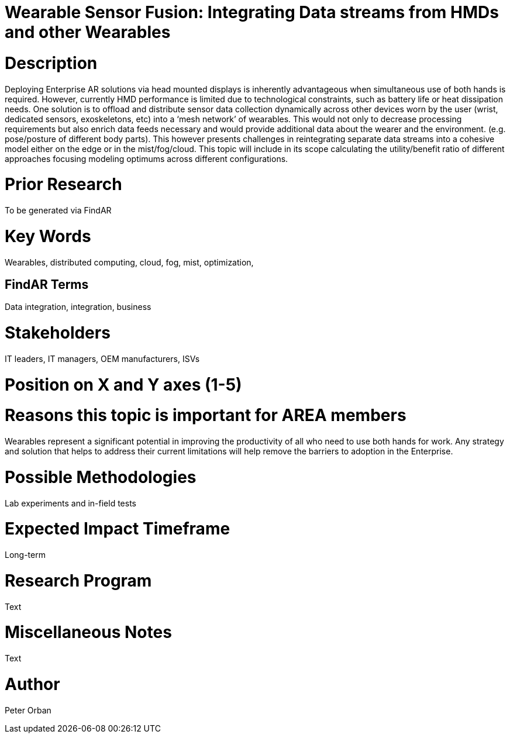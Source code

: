 [[ra-BIntegration1-sensorfusion]]

# Wearable Sensor Fusion: Integrating Data streams from HMDs and other Wearables


# Description
Deploying Enterprise AR solutions via head mounted displays is inherently advantageous when simultaneous use of both hands is required. However, currently HMD performance is limited due to technological constraints, such as battery life or heat dissipation needs. One solution is to offload and distribute sensor data collection dynamically across other devices worn by the user (wrist, dedicated sensors, exoskeletons, etc) into a ‘mesh network’ of wearables. This would not only to decrease processing requirements but also enrich data feeds necessary and would provide additional data about the wearer and the environment. (e.g. pose/posture of different body parts). This however presents challenges in reintegrating separate data streams into a cohesive model either on the edge or in the mist/fog/cloud.
This topic will include in its scope calculating the utility/benefit ratio of different approaches focusing modeling optimums across different configurations.

# Prior Research
To be generated via FindAR

# Key Words
Wearables, distributed computing, cloud, fog, mist, optimization,

## FindAR Terms
Data integration, integration, business

# Stakeholders
IT leaders, IT managers, OEM manufacturers, ISVs

# Position on X and Y axes (1-5)

# Reasons this topic is important for AREA members
Wearables represent a significant potential in improving the productivity of all who need to use both hands for work. Any strategy and solution that helps to address their current limitations will help remove the barriers to adoption in the Enterprise.

# Possible Methodologies
Lab experiments and in-field tests

# Expected Impact Timeframe
Long-term

# Research Program
Text

# Miscellaneous Notes
Text

# Author
Peter Orban
